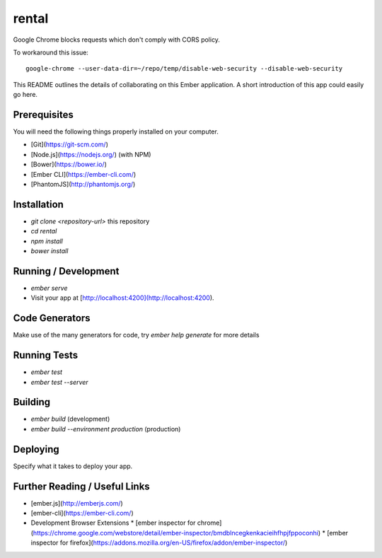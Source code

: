 rental
******

Google Chrome blocks requests which don't comply with CORS policy.

To workaround this issue::

  google-chrome --user-data-dir=~/repo/temp/disable-web-security --disable-web-security

This README outlines the details of collaborating on this Ember application.
A short introduction of this app could easily go here.

Prerequisites
=============

You will need the following things properly installed on your computer.

* [Git](https://git-scm.com/)
* [Node.js](https://nodejs.org/) (with NPM)
* [Bower](https://bower.io/)
* [Ember CLI](https://ember-cli.com/)
* [PhantomJS](http://phantomjs.org/)

Installation
============

* `git clone <repository-url>` this repository
* `cd rental`
* `npm install`
* `bower install`

Running / Development
=====================

* `ember serve`
* Visit your app at [http://localhost:4200](http://localhost:4200).

Code Generators
===============

Make use of the many generators for code, try `ember help generate` for more
details

Running Tests
=============

* `ember test`
* `ember test --server`

Building
========

* `ember build` (development)
* `ember build --environment production` (production)

Deploying
=========

Specify what it takes to deploy your app.

Further Reading / Useful Links
==============================

* [ember.js](http://emberjs.com/)
* [ember-cli](https://ember-cli.com/)
* Development Browser Extensions
  * [ember inspector for chrome](https://chrome.google.com/webstore/detail/ember-inspector/bmdblncegkenkacieihfhpjfppoconhi)
  * [ember inspector for firefox](https://addons.mozilla.org/en-US/firefox/addon/ember-inspector/)

